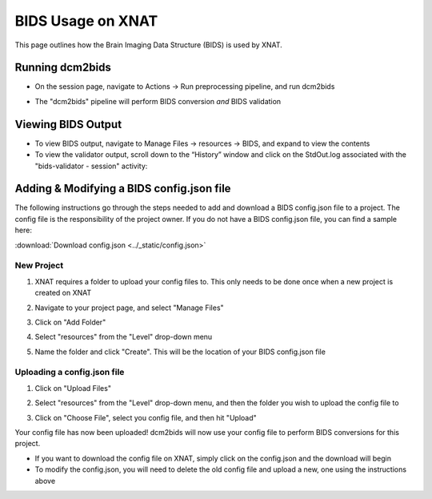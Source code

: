 BIDS Usage on XNAT
==================

This page outlines how the Brain Imaging Data Structure (BIDS) is used by XNAT. 

   
Running dcm2bids
-------------------
* On the session page, navigate to Actions → Run preprocessing pipeline, and run dcm2bids

.. image:: ../_static/run_dcm2bids.png

* The "dcm2bids" pipeline will perform BIDS conversion *and* BIDS validation

Viewing BIDS Output
-------------------
* To view BIDS output, navigate to Manage Files → resources → BIDS, and expand to view the contents
* To view the validator output,  scroll down to the “Historyˮ window and click on the StdOut.log associated with the "bids-validator - session" activity:


Adding & Modifying a BIDS config.json file
------------------------------------------

The following instructions go through the steps needed to add and download a BIDS config.json file to a project. The config file is the responsibility of the project owner. If you do not have a BIDS config.json file, you can find a sample here:

:download:`Download config.json <../_static/config.json>`

New Project
^^^^^^^^^^^
1. XNAT requires a folder to upload your config files to. This only needs to be done once when a new project is created on XNAT

   .. image:: ../_static/config_1.png

2. Navigate to your project page, and select "Manage Files"

   .. image:: ../_static/config_2.png

3. Click on "Add Folder"

   .. image:: ../_static/config_3.png

4. Select "resources" from the "Level" drop-down menu

   .. image:: ../_static/config_4.png

5. Name the folder and click "Create". This will be the location of your BIDS config.json file

   .. image:: ../_static/config_5.png

Uploading a config.json file
^^^^^^^^^^^^^^^^^^^^^^^^^^^^
1. Click on "Upload Files"

   .. image:: ../_static/config_6.png

2. Select "resources" from the "Level" drop-down menu, and then the folder you wish to upload the config file to

   .. image:: ../_static/config_7.png

3. Click on "Choose File", select you config file, and then hit "Upload"

   .. image:: ../_static/config_8.png

Your config file has now been uploaded! dcm2bids will now use your config file to perform BIDS conversions for this project.

* If you want to download the config file on XNAT, simply click on the config.json and the download will begin
* To modify the config.json, you will need to delete the old config file and upload a new, one using the instructions above



